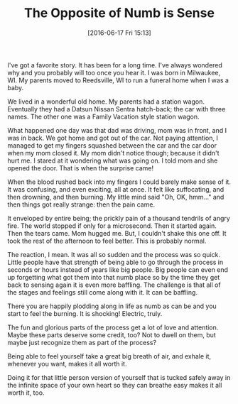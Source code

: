 #+BLOG: wisdomandwonder
#+POSTID: 10288
#+DATE: [2016-06-17 Fri 15:13]
#+OPTIONS: toc:nil num:nil todo:nil pri:nil tags:nil ^:nil
#+CATEGORY: Article
#+TAGS: Yoga, philosophy, Sense, Happiness
#+TITLE: The Opposite of Numb is Sense

I've got a favorite story. It has been for a long time. I've always wondered
why and you probably will too once you hear it. I was born in Milwaukee, WI.
My parents moved to Reedsville, WI to run a funeral home when I was a baby.

We lived in a wonderful old home. My parents had a station wagon. Eventually
they had a Datsun Nissan Sentra hatch-back; the car with three names. The
other one was a Family Vacation style station wagon.

What happened one day was that dad was driving, mom was in front, and I was in
back. We got home and got out of the car. Not paying attention, I managed to
get my fingers squashed between the car and the car door when my mom closed
it. My mom didn't notice though; because it didn't hurt me. I stared at it
wondering what was going on. I told mom and she opened the door. That is when
the surprise came!

When the blood rushed back into my fingers I could barely make sense of it. It
was confusing, and even exciting, all at once. It felt like suffocating, and
then drowning, and then burning. My little mind said "Oh, OK, hmm..." and then
things got really strange: then the pain came.

It enveloped by entire being; the prickly pain of a thousand tendrils of angry
fire. The world stopped if only for a microsecond. Then it started again. Then
the tears came. Mom hugged me. But, I couldn't shake this one off. It took the
rest of the afternoon to feel better. This is probably normal.

The reaction, I mean. It was all so sudden and the process was so quick.
Little people have that strength of being able to go through the process in
seconds or hours instead of years like big people. Big people can even end up
forgetting what got them into that numb place so by the time they get back to
sensing again it is even more baffling. The challenge is that all of the
stages and feelings still come along with it. It can be baffling.

There you are happily plodding along in life as numb as can be and you start
to feel the burning. It is shocking! Electric, truly.

The fun and glorious parts of the process get a lot of love and attention.
Maybe these parts deserve some credit, too? Not to dwell on them, but maybe
just recognize them as part of the process?

Being able to feel yourself take a great big breath of air, and exhale it,
whenever you want, makes it all worth it.

Doing it for that little person version of yourself that is tucked safely away
in the infinite space of your own heart so they can breathe easy makes it all
worth it, too.

#  LocalWords:  Reedsville Datsun Sentra
